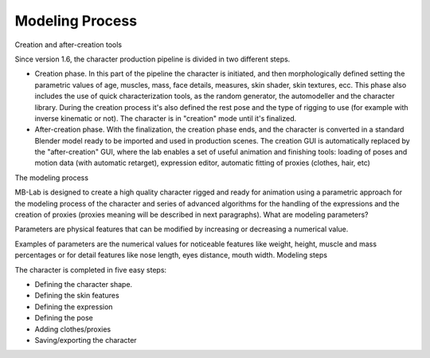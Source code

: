 Modeling Process
=================

Creation and after-creation tools

Since version 1.6, the character production pipeline is divided in two different steps.

* Creation phase. In this part of the pipeline the character is initiated, and then morphologically defined setting the parametric values of age, muscles, mass, face details, measures, skin shader, skin textures, ecc. This phase also includes the use of quick characterization tools, as the random generator, the automodeller and the character library. During the creation process it's also defined the rest pose and the type of rigging to use (for example with inverse kinematic or not). The character is in "creation" mode until it's finalized.
* After-creation phase. With the finalization, the creation phase ends, and the character is converted in a standard Blender model ready to be imported and used in production scenes. The creation GUI is automatically replaced by the "after-creation" GUI, where the lab enables a set of useful animation and finishing tools: loading of poses and motion data (with automatic retarget), expression editor, automatic fitting of proxies (clothes, hair, etc)

The modeling process

MB-Lab is designed to create a high quality character rigged and ready for animation using a parametric approach for the modeling process of the character and series of advanced algorithms for the handling of the expressions and the creation of proxies (proxies meaning will be described in next paragraphs).
What are modeling parameters?

Parameters are physical features that can be modified by increasing or decreasing a numerical value.

Examples of parameters are the numerical values for noticeable features like weight, height, muscle and mass percentages or for detail features like nose length, eyes distance, mouth width.
Modeling steps

The character is completed in five easy steps:

* Defining the character shape.
* Defining the skin features
* Defining the expression
* Defining the pose
* Adding clothes/proxies
* Saving/exporting the character

